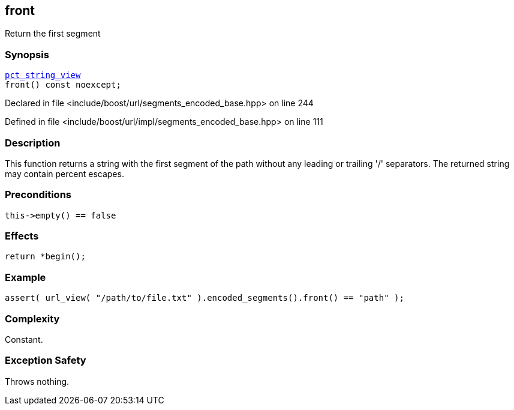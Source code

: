 :relfileprefix: ../../../
[#6C200BA8F2575083A994F64767FFF240E6CD0ADE]
== front

pass:v,q[Return the first segment]


=== Synopsis

[source,cpp,subs="verbatim,macros,-callouts"]
----
xref:reference/boost/urls/pct_string_view.adoc[pct_string_view]
front() const noexcept;
----

Declared in file <include/boost/url/segments_encoded_base.hpp> on line 244

Defined in file <include/boost/url/impl/segments_encoded_base.hpp> on line 111

=== Description

pass:v,q[This function returns a string with the] pass:v,q[first segment of the path without any]
pass:v,q[leading or trailing '/' separators.]
pass:v,q[The returned string may contain]
pass:v,q[percent escapes.]

=== Preconditions
[,cpp]
----
this->empty() == false
----

=== Effects
[,cpp]
----
return *begin();
----

=== Example
[,cpp]
----
assert( url_view( "/path/to/file.txt" ).encoded_segments().front() == "path" );
----

=== Complexity
pass:v,q[Constant.]

=== Exception Safety
pass:v,q[Throws nothing.]


